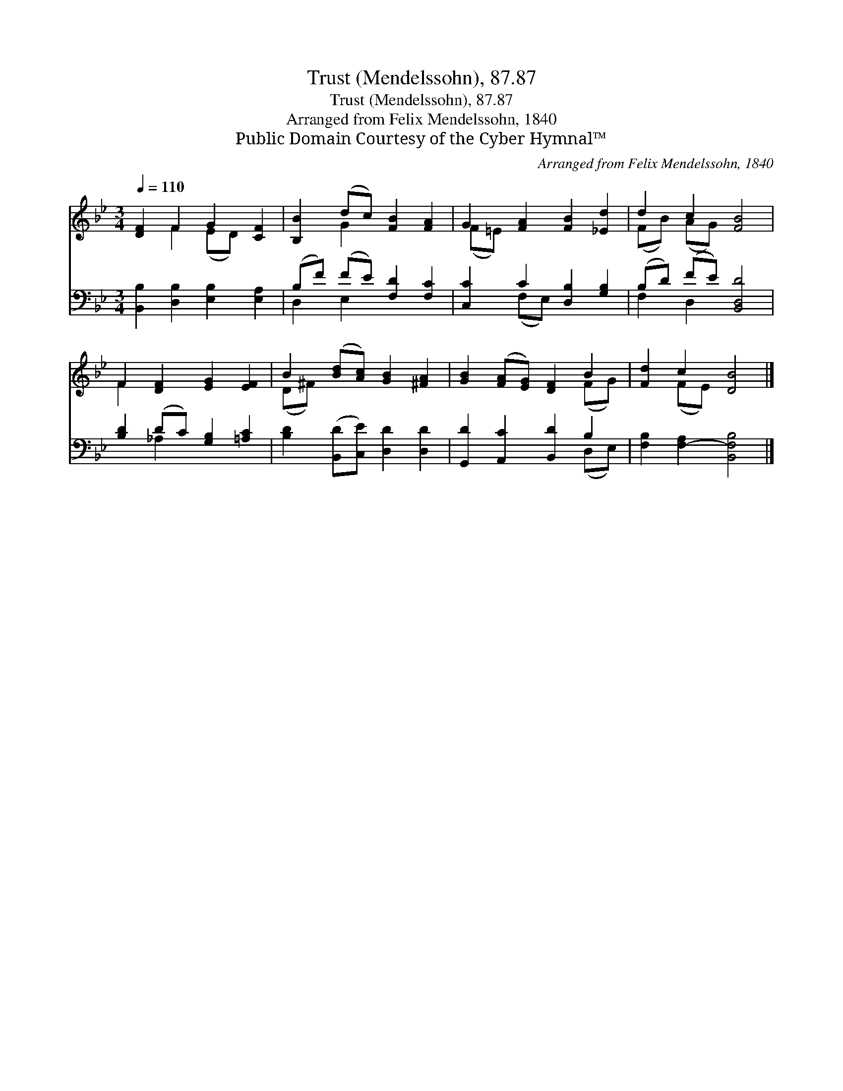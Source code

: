 X:1
T:Trust (Mendelssohn), 87.87
T:Trust (Mendelssohn), 87.87
T:Arranged from Felix Mendelssohn, 1840
T:Public Domain Courtesy of the Cyber Hymnal™
C:Arranged from Felix Mendelssohn, 1840
Z:Public Domain
Z:Courtesy of the Cyber Hymnal™
%%score ( 1 2 ) ( 3 4 )
L:1/8
Q:1/4=110
M:3/4
K:Bb
V:1 treble 
V:2 treble 
V:3 bass 
V:4 bass 
V:1
 [DF]2 F2 G2 [CF]2 | [B,B]2 (dc) [FB]2 [FA]2 | G2 [FA]2 [FB]2 [_Ed]2 | d2 c2 [FB]4 | %4
 F2 [DF]2 [EG]2 [EF]2 | B2 ([Bd][Ac]) [GB]2 [^FA]2 | [GB]2 ([FA][EG]) [DF]2 B2 | [Fd]2 c2 [DB]4 |] %8
V:2
 x2 F2 (ED) x2 | x2 G2 x4 | (F=E) x6 | (FB) (AG) x4 | F2 x6 | (D^F) x6 | x6 (FG) | x2 (FE) x4 |] %8
V:3
 [B,,B,]2 [D,B,]2 [E,B,]2 [E,A,]2 | (B,F) (FE) [F,D]2 [F,C]2 | [C,C]2 C2 [D,B,]2 [G,B,]2 | %3
 (B,D) (FE) [B,,D,D]4 | [B,D]2 (DC) [G,B,]2 [=A,C]2 | [B,D]2 ([B,,D][C,E]) [D,D]2 [D,D]2 | %6
 [G,,D]2 [A,,C]2 [B,,D]2 B,2 | [F,B,]2 [F,-A,]2 [B,,F,B,]4 |] %8
V:4
 x8 | D,2 E,2 x4 | x2 (F,E,) x4 | F,2 D,2- x4 | x2 _A,2 x4 | x8 | x6 (D,E,) | x8 |] %8

